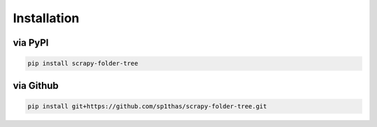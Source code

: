 Installation
============

via PyPI
--------

.. code-block:: shell

    pip install scrapy-folder-tree

via Github
----------

.. code-block:: shell

    pip install git+https://github.com/sp1thas/scrapy-folder-tree.git

